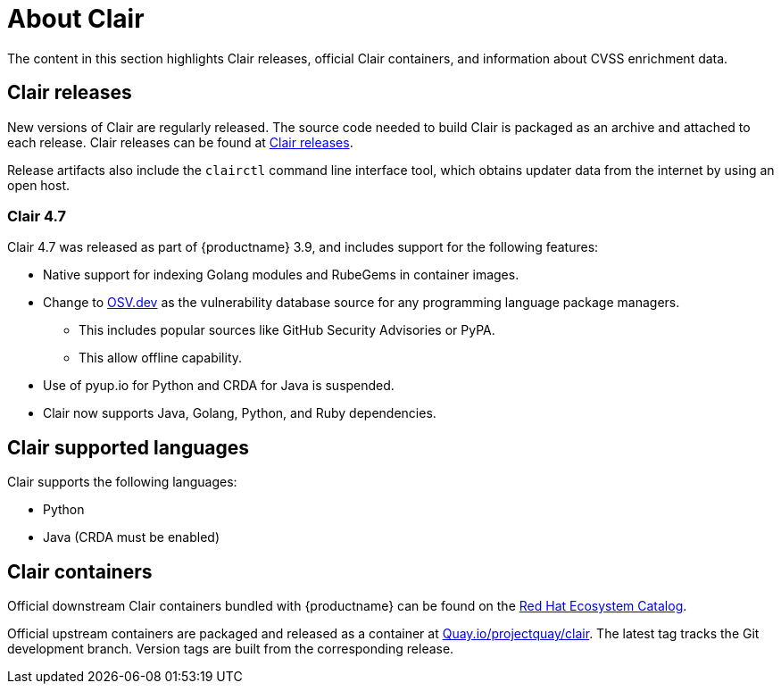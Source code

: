 // Module included in the following assemblies:
//
// clair/master.adoc

:_content-type: CONCEPT
[id="about-clair"]
= About Clair

The content in this section highlights Clair releases, official Clair containers, and information about CVSS enrichment data.

[id="clair-releases"]
== Clair releases

New versions of Clair are regularly released. The source code needed to build Clair is packaged as an archive and attached to each release. Clair releases can be found at link:https://github.com/quay/clair/releases[Clair releases].

Release artifacts also include the `clairctl` command line interface tool, which obtains updater data from the internet by using an open host.

[discrete]
[id="clair-releases-47"]
=== Clair 4.7

Clair 4.7 was released as part of {productname} 3.9, and includes support for the following features:

* Native support for indexing Golang modules and RubeGems in container images. 
* Change to link:OSV.dev[OSV.dev] as the vulnerability database source for any programming language package managers. 
** This includes popular sources like GitHub Security Advisories or PyPA.
** This allow offline capability. 
* Use of pyup.io for Python and CRDA for Java is suspended. 
* Clair now supports Java, Golang, Python, and Ruby dependencies. 

[id="clair-supported-languages"]
== Clair supported languages

Clair supports the following languages:

* Python
* Java (CRDA must be enabled)

[id="clair-containers"]
== Clair containers

Official downstream Clair containers bundled with {productname} can be found on the link:registry.redhat.io[Red Hat Ecosystem Catalog].

Official upstream containers are packaged and released as a container at link:quay.io/projectquay/clair[Quay.io/projectquay/clair]. The latest tag tracks the Git development branch. Version tags are built from the corresponding release.

////

[id="notifier-pagination"]
===== Notifier pagination

The URL returned in the callback field takes the client to a paginated result.

The following example shows the callback endpoint specification:
[source,json]
----
GET /notifier/api/v1/notification/{id}?[page_size=N][next=N]
{
  page: {
    size:    int,
    next:   string, //  if present, the next id to fetch.
  }
  notifications: [ Notification… ] // array of notifications; max len == page.size
}
----
.small
--
* The `GET` callback request implements a simple paging mechanism.
* A `page` object accompanying the notification list specifies `next` and `size` fields.
* The `next` field returned in the page must be provided as the subsequent request's `next` URL parameter to retrieve the next set of notifications.
* The `size` field will echo back to the request `page_size` parameter.



* The `page_size` URL parameter controls how many notifications rae returned in a single page. If unprovided, a default of `500` is used.
* The `next` URL parameter informs Clair of the next set of paginated notifications to return. If not provided, the `0th` page is assumed.
*

////

////

.Prerequisites

* The Linux `make` command is required to start the local development environment.

* Podman v3.0 or greater. Alternatively, you can use Docker or Docker Compose, however not all versions of Docker or Docker Compose have been tested. As a result, some versions might not work properly.
+
This guide uses Podman with an implementation of Compose Specification.

* Go v1.16 or greater.

.Procedure

. Enter the following command to close the Clair github repository:
+
[source,terminal]
----
$ git clone git@github.com:quay/clair.git
----

. Change into the Clair directory by entering the following command:
+
[source,terminal]
----
$ cd clair
----

. Start the Clair container by entering the following command:
+
[source,terminal]
----
$ podman-compose up -d
----

After the local development environment starts, the following infrastructure is available to you:

* `localhost:8080`. This includes dashboards and debugging services. You can see Traefik configuration logs in `local-dev/traefik`, where various services are served.

* `localhost:6060`. This includes Clair services.

* {productname}. If started, {productname} will be started in a single node, local storage configuration. A random port will be forwarded from `localhost`. Use `podman port` to view mapping information.

* PostgreSQL. PostgreSQL has a random port forwarded from `localhost` to the database server. See `local-dev/clair/init.sql` for credentials and permissions. Use `podman port` to view mapping information.

[id="testing-clair"]
== Testing Clair on the local development environment

After starting the Clair container, a {productname} server is forwarded to a random port on the host.

. Locate, and open, the port hosting {productname}.

. Click *Create Account* and create a new user, for example, `admin`.

. Set a password.

. To push to the {productname} container, you must exec into the skopeo container. For example:
+
[source,terminal]
----
$ podman exec -it quay-skopeo /usr/bin/skopeo copy --dst-creds '<user>:<pass>' --dst-tls-verify=false <src> clair-quay:8080/<namespace>/<repo>:<tag>
----

////